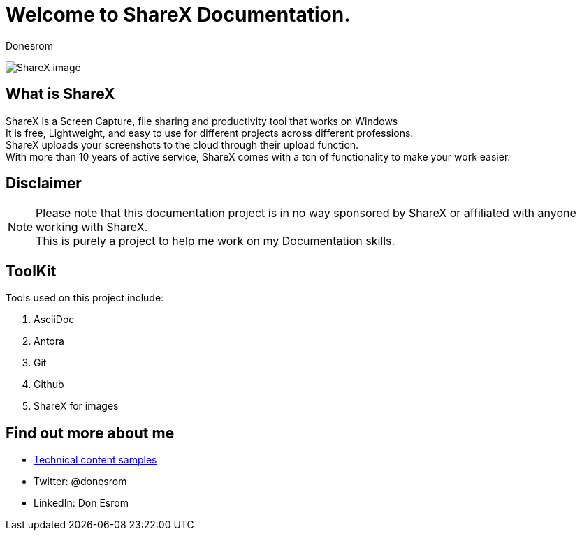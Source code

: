= Welcome to ShareX Documentation. 
:author: Donesrom
:date: 14/9/2022

image:..\images\ShareX.png[ShareX image]

:toc: auto

:toc:

== What is ShareX

ShareX is a Screen Capture, file sharing and productivity tool that works on Windows +
It is free, Lightweight, and easy to use for different projects across different professions. +
ShareX uploads your screenshots to the cloud through their upload function. + 
With more than 10 years of active service, ShareX comes with a ton of functionality to make your work easier.  

== Disclaimer

NOTE: Please note that this documentation project is in no way sponsored by ShareX or affiliated with anyone working with ShareX. +
This is purely a project to help me work on my Documentation skills.

== ToolKit
Tools used on this project include:

. AsciiDoc
. Antora
. Git
. Github
. ShareX for images

== Find out more about me
* https://donesrom.hashnode.dev/[Technical content samples]
* Twitter: @donesrom 
* LinkedIn: Don Esrom
